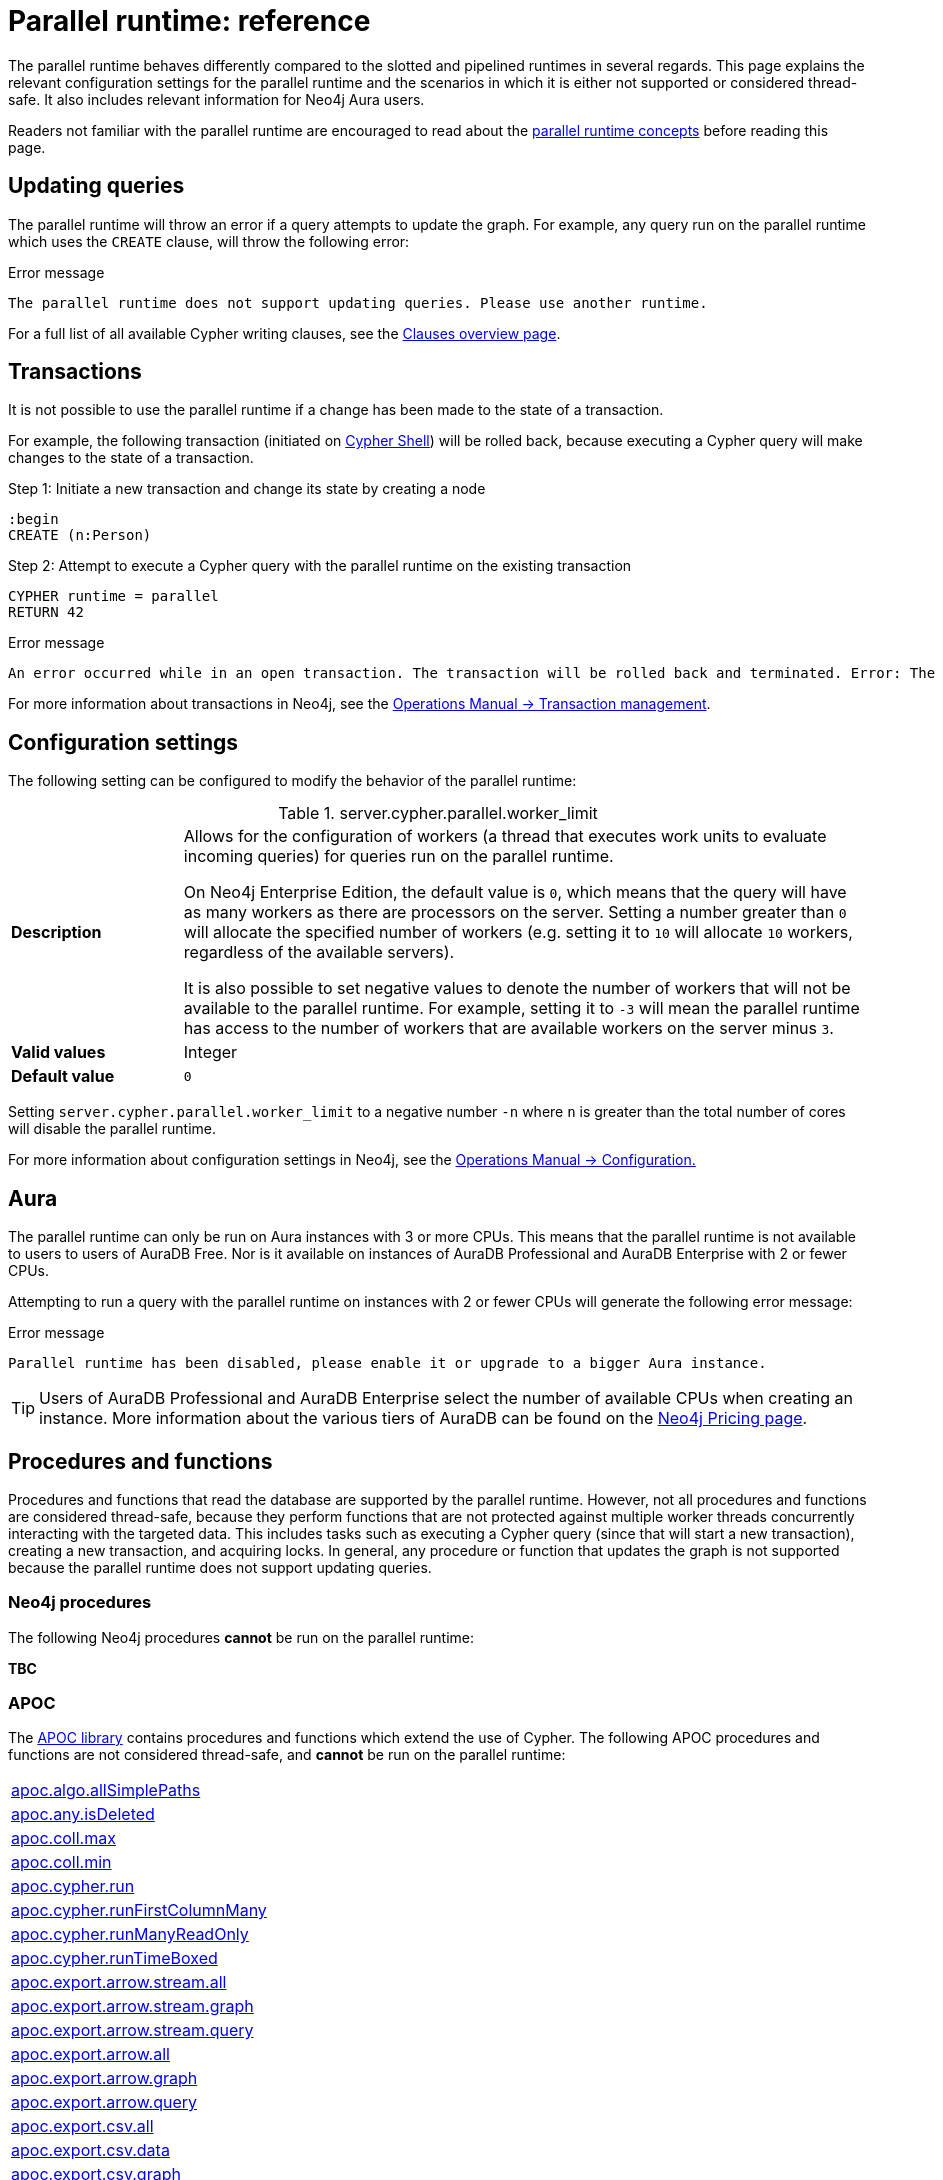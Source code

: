 :description: reference material for the parallel runtime. 
= Parallel runtime: reference

The parallel runtime behaves differently compared to the slotted and pipelined runtimes in several regards.
This page explains the relevant configuration settings for the parallel runtime and the scenarios in which it is either not supported or considered thread-safe.
It also includes relevant information for Neo4j Aura users.

Readers not familiar with the parallel runtime are encouraged to read about the xref:planning-and-tuning/runtimes/concepts.adoc#runtimes-parallel-runtime[parallel runtime concepts] before reading this page.

[[updating-queries]]
== Updating queries

The parallel runtime will throw an error if a query attempts to update the graph.
For example, any query run on the parallel runtime which uses the `CREATE` clause, will throw the following error:

.Error message
[source, error]
----
The parallel runtime does not support updating queries. Please use another runtime.
----

For a full list of all available Cypher writing clauses, see the xref:clauses/index.adoc#writing-clauses[Clauses overview page].

[[transactions]]
== Transactions

It is not possible to use the parallel runtime if a change has been made to the state of a transaction.

For example, the following transaction (initiated on link:{neo4j-docs-base-uri}/operations-manual/{page-version}/tools/cypher-shell[Cypher Shell]) will be rolled back, because executing a Cypher query will make changes to the state of a transaction.

.Step 1: Initiate a new transaction and change its state by creating a node
[source, cypher, role=test-skip]
----
:begin
CREATE (n:Person)
----

.Step 2: Attempt to execute a Cypher query with the parallel runtime on the existing transaction
[source, cypher, role=test-fail]
----
CYPHER runtime = parallel
RETURN 42
----

.Error message
[source, error]
----
An error occurred while in an open transaction. The transaction will be rolled back and terminated. Error: The parallel runtime is not supported if there are changes in the transaction state. Use another runtime.
----

For more information about transactions in Neo4j, see the link:{neo4j-docs-base-uri}/operations-manual/{page-version}/database-internals/transaction-management[Operations Manual -> Transaction management].

[[configuration-settings]]
== Configuration settings

The following setting can be configured to modify the behavior of the parallel runtime:

.server.cypher.parallel.worker_limit
[frame="topbot", stripes=odd, grid="cols", cols="<1s,<4", role=noheader]
|===
|Description
a|Allows for the configuration of workers (a thread that executes work units to evaluate incoming queries) for queries run on the parallel runtime.

On Neo4j Enterprise Edition, the default value is `0`, which means that the query will have as many workers as there are processors on the server.
Setting a number greater than `0` will allocate the specified number of workers (e.g. setting it to `10` will allocate `10` workers, regardless of the available servers).

It is also possible to set negative values to denote the number of workers that will not be available to the parallel runtime.
For example, setting it to `-3` will mean the parallel runtime has access to the number of workers that are available workers on the server minus `3`. 
|Valid values
a| Integer
|Default value
m| 0
|===

Setting `server.cypher.parallel.worker_limit` to a negative number `-n` where `n` is greater than the total number of cores will disable the parallel runtime.

For more information about configuration settings in Neo4j, see the link:{neo4j-docs-base-uri}/operations-manual/{page-version}/configuration[Operations Manual -> Configuration.]

[[aura]]
== Aura

The parallel runtime can only be run on Aura instances with 3 or more CPUs.
This means that the parallel runtime is not available to users to users of AuraDB Free.
Nor is it available on instances of AuraDB Professional and AuraDB Enterprise with 2 or fewer CPUs.

Attempting to run a query with the parallel runtime on instances with 2 or fewer CPUs will generate the following error message:

.Error message
[source,error]
----
Parallel runtime has been disabled, please enable it or upgrade to a bigger Aura instance.
----

[TIP]
====
Users of AuraDB Professional and AuraDB Enterprise select the number of available CPUs when creating an instance.
More information about the various tiers of AuraDB can be found on the link:https://neo4j.com/pricing/[Neo4j Pricing page].
====

[[procedures-and-functions]]
== Procedures and functions

Procedures and functions that read the database are supported by the parallel runtime.
However, not all procedures and functions are considered thread-safe, because they perform functions that are not protected against multiple worker threads concurrently interacting with the targeted data.
This includes tasks such as executing a Cypher query (since that will start a new transaction), creating a new transaction, and acquiring locks.
In general, any procedure or function that updates the graph is not supported because the parallel runtime does not support updating queries.

[[neo4j-procedures]]
=== Neo4j procedures

The following Neo4j procedures *cannot* be run on the parallel runtime:

*TBC*

[[apoc]]
=== APOC

The link:{neo4j-docs-base-uri}/apoc/{page-version}/[APOC library] contains procedures and functions which extend the use of Cypher.
The following APOC procedures and functions are not considered thread-safe, and *cannot* be run on the parallel runtime:

[cols="1", options="noheader"]
|===

| link:{neo4j-docs-base-uri}/apoc/{page-version}/overview/apoc.algo/apoc.algo.allSimplePaths/[apoc.algo.allSimplePaths]

| link:{neo4j-docs-base-uri}/apoc/{page-version}/overview/apoc.any/apoc.any.isDeleted/[apoc.any.isDeleted]

| link:{neo4j-docs-base-uri}/apoc/{page-version}/overview/apoc.coll/apoc.coll.max/[apoc.coll.max]

| link:{neo4j-docs-base-uri}/apoc/{page-version}/overview/apoc.coll/apoc.coll.min/[apoc.coll.min]

| link:{neo4j-docs-base-uri}/apoc/{page-version}/overview/apoc.cypher/apoc.cypher.run/[apoc.cypher.run]

| link:{neo4j-docs-base-uri}/apoc/{page-version}/overview/apoc.cypher/apoc.cypher.runFirstColumnMany/[apoc.cypher.runFirstColumnMany]

| link:{neo4j-docs-base-uri}/apoc/{page-version}/overview/apoc.cypher/apoc.cypher.runManyReadOnly/[apoc.cypher.runManyReadOnly]

| link:{neo4j-docs-base-uri}/apoc/{page-version}/overview/apoc.cypher/apoc.cypher.runTimeboxed/[apoc.cypher.runTimeBoxed]

| link:{neo4j-docs-base-uri}/apoc/{page-version}/overview/apoc.export/apoc.export.arrow.stream.all/[apoc.export.arrow.stream.all]

| link:{neo4j-docs-base-uri}/apoc/{page-version}/overview/apoc.export/apoc.export.arrow.stream.graph/[apoc.export.arrow.stream.graph]

| link:{neo4j-docs-base-uri}/apoc/{page-version}/overview/apoc.export/apoc.export.arrow.stream.query/[apoc.export.arrow.stream.query]

| link:{neo4j-docs-base-uri}/apoc/{page-version}/overview/apoc.export/apoc.export.arrow.all/[apoc.export.arrow.all]

| link:{neo4j-docs-base-uri}/apoc/{page-version}/overview/apoc.export/apoc.export.arrow.graph/[apoc.export.arrow.graph]

| link:{neo4j-docs-base-uri}/apoc/{page-version}/overview/apoc.export/apoc.export.arrow.query/[apoc.export.arrow.query]

| link:{neo4j-docs-base-uri}/apoc/{page-version}/overview/apoc.export/apoc.export.csv.all/[apoc.export.csv.all]

| link:{neo4j-docs-base-uri}/apoc/{page-version}/overview/apoc.export/apoc.export.csv.data/[apoc.export.csv.data]

| link:{neo4j-docs-base-uri}/apoc/{page-version}/overview/apoc.export/apoc.export.csv.graph/[apoc.export.csv.graph]

| link:{neo4j-docs-base-uri}/apoc/{page-version}/overview/apoc.export/apoc.export.csv.query/[apoc.export.csv.query]

| link:{neo4j-docs-base-uri}/apoc/{page-version}/overview/apoc.export/apoc.export.cypher.all/[apoc.export.cypher.all]

| link:{neo4j-docs-base-uri}/apoc/{page-version}/overview/apoc.export/apoc.export.cypher.data/[apoc.export.cypher.data]

| link:{neo4j-docs-base-uri}/apoc/{page-version}/overview/apoc.export/apoc.export.cypher.graph/[apoc.export.cypher.graph]

| link:{neo4j-docs-base-uri}/apoc/{page-version}/overview/apoc.export/apoc.export.cypher.query/[apoc.export.cypher.query]

| link:{neo4j-docs-base-uri}/apoc/{page-version}/overview/apoc.export/apoc.export.cypher.schema/[apoc.export.cypher.schema]

| link:{neo4j-docs-base-uri}/apoc/{page-version}/overview/apoc.export/apoc.export.graphml.all/[apoc.export.graphml.all]

| link:{neo4j-docs-base-uri}/apoc/{page-version}/overview/apoc.export/apoc.export.graphml.query/[apoc.export.graphml.query]

| link:{neo4j-docs-base-uri}/apoc/{page-version}/overview/apoc.export/apoc.export.json.all/[apoc.export.json.all]

| link:{neo4j-docs-base-uri}/apoc/{page-version}/overview/apoc.export/apoc.export.json.data/[apoc.export.json.data]

| link:{neo4j-docs-base-uri}/apoc/{page-version}/overview/apoc.export/apoc.export.json.graph/[apoc.export.json.graph]

| link:{neo4j-docs-base-uri}/apoc/{page-version}/overview/apoc.export/apoc.export.json.query/[apoc.export.json.query]

| link:{neo4j-docs-base-uri}/apoc/{page-version}/overview/apoc.graph/apoc.graph.fromCypher/[apoc.graph.fromCypher]

| link:{neo4j-docs-base-uri}/apoc/{page-version}/overview/apoc/apoc.help/[apoc.help]

| link:{neo4j-docs-base-uri}/apoc/{page-version}/overview/apoc.lock/apoc.lock.all/[apoc.lock.all]

| link:{neo4j-docs-base-uri}/apoc/{page-version}/overview/apoc.lock/apoc.lock.nodes/[apoc.lock.nodes]

| link:{neo4j-docs-base-uri}/apoc/{page-version}/overview/apoc.lock/apoc.lock.read.nodes/[apoc.lock.read.nodes]

| link:{neo4j-docs-base-uri}/apoc/{page-version}/overview/apoc.lock/apoc.lock.rels/[apoc.lock.rels]

| link:{neo4j-docs-base-uri}/apoc/{page-version}/overview/apoc.lock/apoc.lock.read.rels/[apoc.lock.read.rels]

| link:{neo4j-docs-base-uri}/apoc/{page-version}/overview/apoc.meta/apoc.meta.data/[apoc.meta.data]

| link:{neo4j-docs-base-uri}/apoc/{page-version}/overview/apoc.meta/apoc.meta.data.of/[apoc.meta.data.of]

| link:{neo4j-docs-base-uri}/apoc/{page-version}/overview/apoc.meta/apoc.meta.graph/[apoc.meta.graph]

| link:{neo4j-docs-base-uri}/apoc/{page-version}/overview/apoc.meta/apoc.meta.graph.of/[apoc.meta.graph.of]

| link:{neo4j-docs-base-uri}/apoc/{page-version}/overview/apoc.meta/apoc.meta.graphSample/[apoc.meta.graphSample]

| link:{neo4j-docs-base-uri}/apoc/{page-version}/overview/apoc.nodes/apoc.nodes.group/[apoc.meta.group]

| link:{neo4j-docs-base-uri}/apoc/{page-version}/overview/apoc.meta/apoc.meta.nodeTypeProperties/[apoc.meta.nodeTypeProperties]

| link:{neo4j-docs-base-uri}/apoc/{page-version}/overview/apoc.meta/apoc.meta.nodes.count/[apoc.meta.nodes.count]

| link:{neo4j-docs-base-uri}/apoc/{page-version}/overview/apoc.meta/apoc.meta.relTypeProperties/[apoc.meta.relTypeProperties]

| link:{neo4j-docs-base-uri}/apoc/{page-version}/overview/apoc.meta/apoc.meta.schema/[apoc.meta.schema]

| link:{neo4j-docs-base-uri}/apoc/{page-version}/overview/apoc.meta/apoc.meta.subGraph/[apoc.meta.subGraph]

| link:{neo4j-docs-base-uri}/apoc/{page-version}/overview/apoc.path/apoc.path.expand/[apoc.path.expand]

| link:{neo4j-docs-base-uri}/apoc/{page-version}/overview/apoc.path/apoc.path.expandConfig/[apoc.path.expandConfig]

| link:{neo4j-docs-base-uri}/apoc/{page-version}/overview/apoc.path/apoc.path.spanningTree/[apoc.path.spanningTree]

| link:{neo4j-docs-base-uri}/apoc/{page-version}/overview/apoc.path/apoc.path.subgraphAll/[apoc.path.subgraphAll]

| link:{neo4j-docs-base-uri}/apoc/{page-version}/overview/apoc.path/apoc.path.subgraphNodes/[apoc.path.subgraphNodes]

| link:{neo4j-docs-base-uri}/apoc/{page-version}/overview/apoc.schema/apoc.schema.assert/[apoc.schema.assert]

| link:{neo4j-docs-base-uri}/apoc/{page-version}/overview/apoc.schema/apoc.schema.nodes/[apoc.schema.nodes]

| link:{neo4j-docs-base-uri}/apoc/{page-version}/overview/apoc.schema/apoc.schema.node.constraintExists/[apoc.schema.node.constraintExists]

| link:{neo4j-docs-base-uri}/apoc/{page-version}/overview/apoc.schema/apoc.schema.node.indexExists/[apoc.schema.node.indexExists]

| link:{neo4j-docs-base-uri}/apoc/{page-version}/overview/apoc.schema/apoc.schema.properties.distinct/[apoc.schema.properties.distinct]

| link:{neo4j-docs-base-uri}/apoc/{page-version}/overview/apoc.schema/apoc.schema.properties.distinctCount/[apoc.schema.properties.distinctCount]

| link:{neo4j-docs-base-uri}/apoc/{page-version}/overview/apoc.schema/apoc.schema.relationships/[apoc.schema.relationships]

| link:{neo4j-docs-base-uri}/apoc/{page-version}/overview/apoc.schema/apoc.schema.relationship.constraintExists/[apoc.schema.relationship.constraintExist]

| link:{neo4j-docs-base-uri}/apoc/{page-version}/overview/apoc.schema/apoc.schema.relationship.indexExists/[apoc.schema.relationship.indexExist]

| link:{neo4j-docs-base-uri}/apoc/{page-version}/overview/apoc.search/apoc.search.nodeAllReduced/[apoc.search.nodeAllReduced]

| link:{neo4j-docs-base-uri}/apoc/{page-version}/overview/apoc.search/apoc.search.nodeReduced/[apoc.search.nodeReduced]

| link:{neo4j-docs-base-uri}/apoc/{page-version}/overview/apoc.search/apoc.search.multiSearchReduced/[apoc.search.multiSearchReduced]

| link:{neo4j-docs-base-uri}/apoc/{page-version}/overview/apoc.search/apoc.search.node/[apoc.search.node]

| link:{neo4j-docs-base-uri}/apoc/{page-version}/overview/apoc.search/apoc.search.nodeAll/[apoc.search.nodeAll]

| link:{neo4j-docs-base-uri}/apoc/{page-version}/overview/apoc.stats/apoc.stats.degrees/[apoc.stats.degrees]

| link:{neo4j-docs-base-uri}/apoc/{page-version}/overview/apoc.warmup/apoc.warmup.run/[apoc.warmup.run]

|===

[[user-defined-functions]]
=== User-defined functions

User-defined functions are simpler forms of procedures that return a single value and are read-only.
To learn more about user-defined functions in Neo4j, see the link:{neo4j-docs-base-uri}/java-reference/{page-version}/extending-neo4j/functions/[Java Reference Manual -> User-defined functions].

Similar to Neo4j and APOC procedures, any user-defined function that starts a new transaction by executing a Cypher query is not considered thread-safe and will not be supported by the parallel runtime (this includes all user-defined aggregating functions).

For example, consider the two following user-defined functions:

[source,java]
----
class MyFunctions {
  @Context
  public Transaction transaction;

  @UserFunction("examples.return42")
  public long return42() {
    return 42L;
  }

  @UserFunction("examples.return42ViaCypher")
  public long return42ViaCypher() {
    return (long) transaction.execute("RETURN 42 AS res").next().get("n);
  }
}
----

Running `examples.return42()` will succeed with the parallel runtime, whereas `examples.return42ViaCypher()` will fail because executing a new Cypher query will start a new transaction.

However, if `@NotThreadSafe` is added to the method, then the query will automatically not run on the parallel runtime. The query will instead default to the single-threaded pipelined runtime and generate a notification. 

Calling the below user-defined function would, therefore, not fail with the parallel runtime.
Instead, the Cypher query would automatically be run on the pipelined runtime.

[source,java]
----
class MyFunctions {
  @Context
  public Transaction transaction;
 
  @UserFunction("examples.return42ViaCypher")
  @NotThreadSafe
  public long return42ViaCypher() {
    return (long) transaction.execute("RETURN 42 AS res").next().get("n);
  }
}
----

